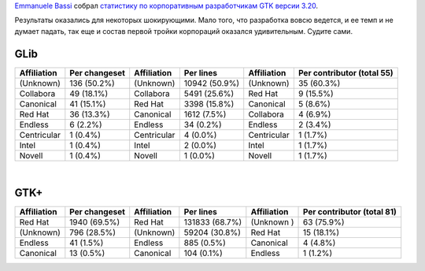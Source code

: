 .. title: Какие компании участвовали в разработке GTK 3.20?
.. slug: Какие-компании-участвовали-в-разработке-gtk-320
.. date: 2016-05-12 14:36:27
.. tags: statistics, gnome
.. category: статистика
.. link:
.. description:
.. type: text
.. author: Peter Lemenkov

`Emmanuele Bassi <https://wiki.gnome.org/EmmanueleBassi>`__ собрал `статистику
по корпоративным разработчикам GTK версии 3.20
<https://www.bassi.io/articles/2016/05/06/who-wrote-gtk-3-20/>`__.

Результаты оказались для некоторых шокирующими. Мало того, что разработка вовсю
ведется, и ее темп и не думает падать, так еще и состав первой тройки
корпораций оказался удивительным. Судите сами.


GLib
^^^^

+---------------+-----------------+---------------+-----------------+---------------+------------------------------+
| Affiliation   | Per changeset   | Affiliation   | Per lines       | Affiliation   | Per contributor (total 55)   |
+===============+=================+===============+=================+===============+==============================+
| (Unknown)     | 136 (50.2%)     | (Unknown)     | 10942 (50.9%)   | (Unknown)     | 35 (60.3%)                   |
+---------------+-----------------+---------------+-----------------+---------------+------------------------------+
| Collabora     | 49 (18.1%)      | Collabora     | 5491 (25.6%)    | Red Hat       | 9 (15.5%)                    |
+---------------+-----------------+---------------+-----------------+---------------+------------------------------+
| Canonical     | 41 (15.1%)      | Red Hat       | 3398 (15.8%)    | Canonical     | 5 (8.6%)                     |
+---------------+-----------------+---------------+-----------------+---------------+------------------------------+
| Red Hat       | 36 (13.3%)      | Canonical     | 1612 (7.5%)     | Collabora     | 4 (6.9%)                     |
+---------------+-----------------+---------------+-----------------+---------------+------------------------------+
| Endless       | 6 (2.2%)        | Endless       | 34 (0.2%)       | Endless       | 2 (3.4%)                     |
+---------------+-----------------+---------------+-----------------+---------------+------------------------------+
| Centricular   | 1 (0.4%)        | Centricular   | 4 (0.0%)        | Centricular   | 1 (1.7%)                     |
+---------------+-----------------+---------------+-----------------+---------------+------------------------------+
| Intel         | 1 (0.4%)        | Intel         | 2 (0.0%)        | Intel         | 1 (1.7%)                     |
+---------------+-----------------+---------------+-----------------+---------------+------------------------------+
| Novell        | 1 (0.4%)        | Novell        | 1 (0.0%)        | Novell        | 1 (1.7%)                     |
+---------------+-----------------+---------------+-----------------+---------------+------------------------------+

| 

GTK+
^^^^

+---------------+-----------------+---------------+------------------+---------------+------------------------------+
| Affiliation   | Per changeset   | Affiliation   | Per lines        | Affiliation   | Per contributor (total 81)   |
+===============+=================+===============+==================+===============+==============================+
| Red Hat       | 1940 (69.5%)    | Red Hat       | 131833 (68.7%)   | (Unknown )    | 63 (75.9%)                   |
+---------------+-----------------+---------------+------------------+---------------+------------------------------+
| (Unknown)     | 796 (28.5%)     | (Unknown)     | 59204 (30.8%)    | Red Hat       | 15 (18.1%)                   |
+---------------+-----------------+---------------+------------------+---------------+------------------------------+
| Endless       | 41 (1.5%)       | Endless       | 885 (0.5%)       | Canonical     | 4 (4.8%)                     |
+---------------+-----------------+---------------+------------------+---------------+------------------------------+
| Canonical     | 13 (0.5%)       | Canonical     | 104 (0.1%)       | Endless       | 1 (1.2%)                     |
+---------------+-----------------+---------------+------------------+---------------+------------------------------+
